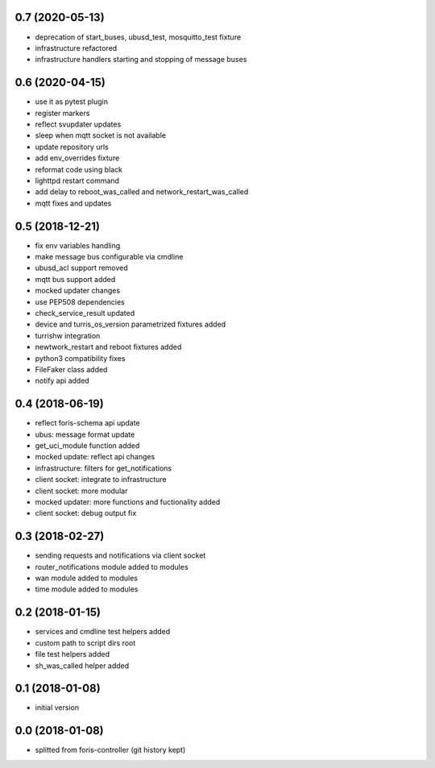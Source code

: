 0.7 (2020-05-13)
----------------
* deprecation of start_buses, ubusd_test, mosquitto_test fixture
* infrastructure refactored
* infrastructure handlers starting and stopping of message buses

0.6 (2020-04-15)
----------------

* use it as pytest plugin
* register markers
* reflect svupdater updates
* sleep when mqtt socket is not available
* update repository urls
* add env_overrides fixture
* reformat code using black
* lighttpd restart command
* add delay to reboot_was_called and network_restart_was_called
* mqtt fixes and updates

0.5 (2018-12-21)
----------------

* fix env variables handling
* make message bus configurable via cmdline
* ubusd_acl support removed
* mqtt bus support added
* mocked updater changes
* use PEP508 dependencies
* check_service_result updated
* device and turris_os_version parametrized fixtures added
* turrishw integration
* newtwork_restart and reboot fixtures added
* python3 compatibility fixes
* FileFaker class added
* notify api added

0.4 (2018-06-19)
----------------

* reflect foris-schema api update
* ubus: message format update
* get_uci_module function added
* mocked update: reflect api changes
* infrastructure: filters for get_notifications
* client socket: integrate to infrastructure
* client socket: more modular
* mocked updater: more functions and fuctionality added
* client socket: debug output fix

0.3 (2018-02-27)
----------------

* sending requests and notifications via client socket
* router_notifications module added to modules
* wan module added to modules
* time module added to modules

0.2 (2018-01-15)
----------------

* services and cmdline test helpers added
* custom path to script dirs root
* file test helpers added
* sh_was_called helper added

0.1 (2018-01-08)
----------------

* initial version

0.0 (2018-01-08)
----------------

* splitted from foris-controller (git history kept)
